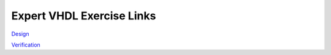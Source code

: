 ##########################
Expert VHDL Exercise Links
##########################

`Design <https://eda-playground.readthedocs.io/en/latest/Expert_VHDL_Design.html>`_ 

`Verification <https://eda-playground.readthedocs.io/en/latest/Expert_VHDL_Verification.html>`_ 

